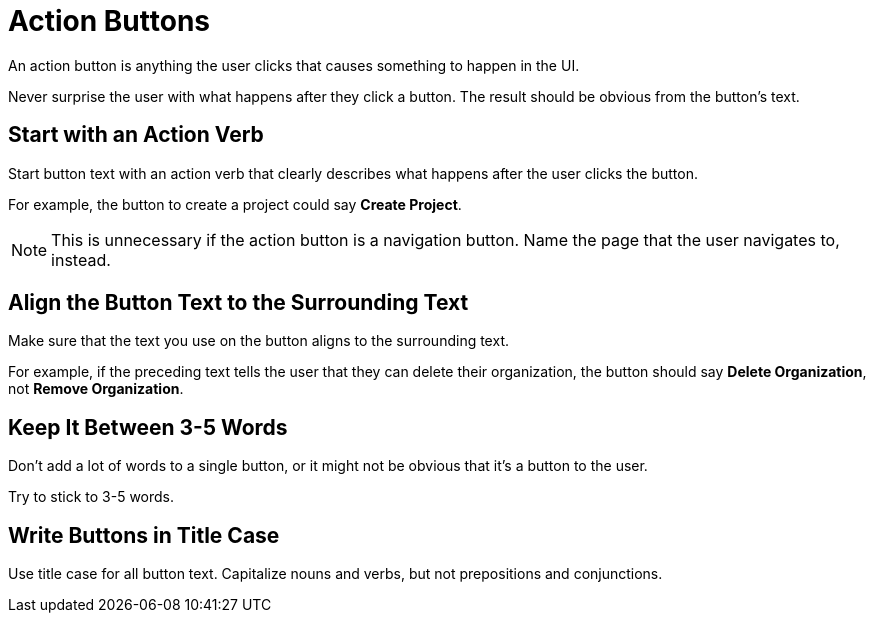 = Action Buttons 

An action button is anything the user clicks that causes something to happen in the UI. 

Never surprise the user with what happens after they click a button. 
The result should be obvious from the button's text. 

== Start with an Action Verb 

Start button text with an action verb that clearly describes what happens after the user clicks the button. 

For example, the button to create a project could say *Create Project*. 

NOTE: This is unnecessary if the action button is a navigation button. Name the page that the user navigates to, instead.

== Align the Button Text to the Surrounding Text

Make sure that the text you use on the button aligns to the surrounding text. 

For example, if the preceding text tells the user that they can delete their organization, the button should say *Delete Organization*, not *Remove Organization*. 

== Keep It Between 3-5 Words

Don't add a lot of words to a single button, or it might not be obvious that it's a button to the user. 

Try to stick to 3-5 words. 

== Write Buttons in Title Case

Use title case for all button text.
Capitalize nouns and verbs, but not prepositions and conjunctions. 
